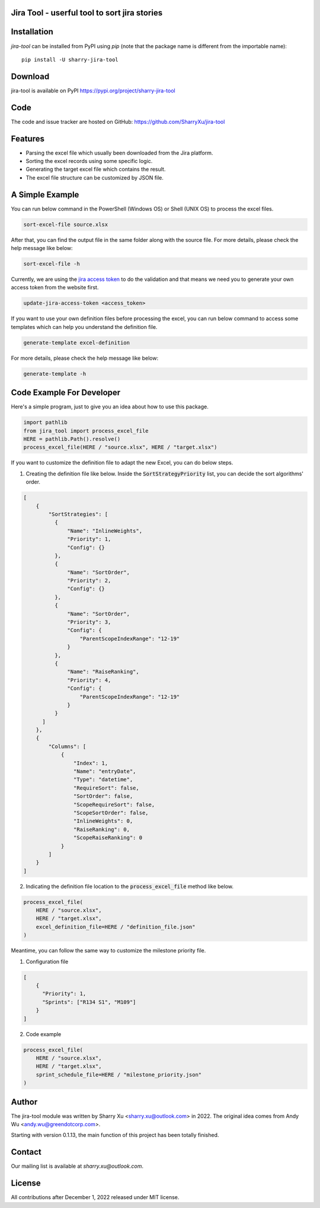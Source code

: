 Jira Tool - userful tool to sort jira stories
=============================================

|pypi| |python 3.11| |python 3.11 (Mac OS)| |CodeQL| |Documentation|

.. |PyPI| image:: https://img.shields.io/pypi/v/sharry-jira-tool.svg?style=flat-square
    :target https://pypi.org/project/sharry-jira-tool/
    :alt: pypi version

.. |python 3.11| image:: https://github.com/SharryXu/jira-tool/actions/workflows/python-3-11-test.yml/badge.svg
    :target: https://github.com/SharryXu/jira-tool/actions/workflows/python-3-11-test.yml
    :alt: python 3.11

.. |python 3.11 (Mac OS)| image:: https://github.com/SharryXu/jira-tool/actions/workflows/python-3-11-macos-test.yml/badge.svg
    :target: https://github.com/SharryXu/jira-tool/actions/workflows/python-3-11-macos-test.yml
    :alt: python 3.11 (Mac OS)

.. |CodeQL| image:: https://github.com/sharryxu/jira-tool/workflows/CodeQL/badge.svg
    :target: https://github.com/SharryXu/jira-tool/actions/workflows/CodeQL.yml
    :alt: CodeQL 

.. |Documentation| image:: https://readthedocs.org/projects/jira-tool/badge/?version=latest
    :target: https://jira-tool.readthedocs.io/en/latest/?badge=latest
    :alt: Documentation Status

Installation
============
`jira-tool` can be installed from PyPI using `pip` (note that the package name is different from the importable name)::

    pip install -U sharry-jira-tool

Download
========
jira-tool is available on PyPI
https://pypi.org/project/sharry-jira-tool

Code
====
The code and issue tracker are hosted on GitHub:
https://github.com/SharryXu/jira-tool

Features
========

* Parsing the excel file which usually been downloaded from the Jira platform.
* Sorting the excel records using some specific logic.
* Generating the target excel file which contains the result.
* The excel file structure can be customized by JSON file.

A Simple Example
================

You can run below command in the PowerShell (Windows OS) or Shell (UNIX OS) to process the excel files.

.. code-block:: console

    sort-excel-file source.xlsx

After that, you can find the output file in the same folder along with the source file. 
For more details, please check the help message like below:

.. code-block:: console

    sort-excel-file -h

Currently, we are using the `jira access token`__ to do the validation and that means we need you to generate your own access token from the website first.

.. __: https://confluence.atlassian.com/enterprise/using-personal-access-tokens-1026032365.html

.. code-block:: console

    update-jira-access-token <access_token>

If you want to use your own definition files before processing the excel, you can run below command to access some templates which can help you understand the definition file.

.. code-block:: console

    generate-template excel-definition

For more details, please check the help message like below:

.. code-block:: console

    generate-template -h


Code Example For Developer
==========================

Here's a simple program, just to give you an idea about how to use this package.

.. code-block:: python

  import pathlib
  from jira_tool import process_excel_file
  HERE = pathlib.Path().resolve()
  process_excel_file(HERE / "source.xlsx", HERE / "target.xlsx")

If you want to customize the definition file to adapt the new Excel, you can do below steps.

1. Creating the definition file like below. Inside the :code:`SortStrategyPriority` list, you can decide the sort algorithms' order.

.. code-block:: json

  [
      {
          "SortStrategies": [
            {
                "Name": "InlineWeights",
                "Priority": 1,
                "Config": {}
            },
            {
                "Name": "SortOrder",
                "Priority": 2,
                "Config": {}
            },
            {
                "Name": "SortOrder",
                "Priority": 3,
                "Config": {
                    "ParentScopeIndexRange": "12-19"
                }
            },
            {
                "Name": "RaiseRanking",
                "Priority": 4,
                "Config": {
                    "ParentScopeIndexRange": "12-19"
                }
            }
        ]
      },
      {
          "Columns": [
              {
                  "Index": 1,
                  "Name": "entryDate",
                  "Type": "datetime",
                  "RequireSort": false,
                  "SortOrder": false,
                  "ScopeRequireSort": false,
                  "ScopeSortOrder": false,
                  "InlineWeights": 0,
                  "RaiseRanking": 0,
                  "ScopeRaiseRanking": 0
              }
          ]
      }
  ]

2. Indicating the definition file location to the :code:`process_excel_file` method like below.

.. code-block:: python

  process_excel_file(
      HERE / "source.xlsx", 
      HERE / "target.xlsx", 
      excel_definition_file=HERE / "definition_file.json"
  )

Meantime, you can follow the same way to customize the milestone priority file.

1. Configuration file

.. code-block:: json

  [
      {
        "Priority": 1,
        "Sprints": ["R134 S1", "M109"]
      }
  ]

2. Code example

.. code-block:: python

  process_excel_file(
      HERE / "source.xlsx", 
      HERE / "target.xlsx", 
      sprint_schedule_file=HERE / "milestone_priority.json"
  )

Author
======
The jira-tool module was written by Sharry Xu <sharry.xu@outlook.com> in 2022.
The original idea comes from Andy Wu <andy.wu@greendotcorp.com>.

Starting with version 0.1.13, the main function of this project has been totally finished.

Contact
=======
Our mailing list is available at `sharry.xu@outlook.com`.

License
=======
All contributions after December 1, 2022 released under MIT license.

